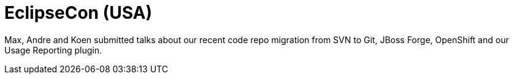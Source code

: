 = EclipseCon (USA)
:page-layout: project
:page-event_date: March 25-28, 2013
:page-effective_date: 20130325
:page-location: Boston, MA
:page-event_url: http://www.eclipsecon.org/2013/

Max, Andre and Koen submitted talks about our recent code repo migration from SVN to Git, JBoss Forge, OpenShift and our Usage Reporting plugin. 